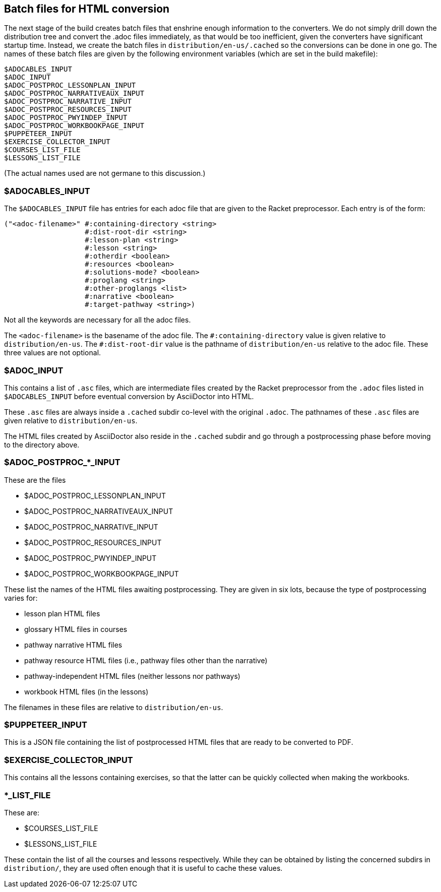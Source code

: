 == Batch files for HTML conversion

The next stage of the build creates batch files that enshrine
enough information to the converters. We do not simply drill down
the distribution tree and convert the .adoc files immediately, as
that would be too inefficient, given the converters have
significant startup time. Instead, we create the batch
files in `distribution/en-us/.cached` so the conversions can be
done in one go. The names of these batch files are given by the
following environment variables (which are set in the build
makefile):

  $ADOCABLES_INPUT
  $ADOC_INPUT
  $ADOC_POSTPROC_LESSONPLAN_INPUT
  $ADOC_POSTPROC_NARRATIVEAUX_INPUT
  $ADOC_POSTPROC_NARRATIVE_INPUT
  $ADOC_POSTPROC_RESOURCES_INPUT
  $ADOC_POSTPROC_PWYINDEP_INPUT
  $ADOC_POSTPROC_WORKBOOKPAGE_INPUT
  $PUPPETEER_INPUT
  $EXERCISE_COLLECTOR_INPUT
  $COURSES_LIST_FILE
  $LESSONS_LIST_FILE

(The actual names used are not germane to this discussion.)

=== $ADOCABLES_INPUT

The `$ADOCABLES_INPUT` file has entries for each adoc file that
are given to the Racket preprocessor.
Each entry is of the form:

  ("<adoc-filename>" #:containing-directory <string>
                     #:dist-root-dir <string>
                     #:lesson-plan <string>
                     #:lesson <string>
                     #:otherdir <boolean>
                     #:resources <boolean>
                     #:solutions-mode? <boolean>
                     #:proglang <string>
                     #:other-proglangs <list>
                     #:narrative <boolean>
                     #:target-pathway <string>)

Not all the keywords are necessary for all the adoc files.

The `<adoc-filename>` is the basename of the adoc file. The
`+#:containing-directory+` value is given relative to
`distribution/en-us`. The `+#:dist-root-dir+` value is the
pathname of `distribution/en-us` relative to the adoc file. These
three values are not optional.

=== $ADOC_INPUT

This contains a list of `.asc` files, which are intermediate
files created by the Racket preprocessor from the `.adoc` files
listed in `$ADOCABLES_INPUT` before eventual conversion by
AsciiDoctor into HTML.

These `.asc` files are always inside a
`.cached` subdir co-level with the original `.adoc`. The pathnames of
these `.asc` files are given relative to `distribution/en-us`.

The HTML files created by AsciiDoctor also
reside in the `.cached` subdir and go through a postprocessing
phase before moving to the directory above.

=== $ADOC_POSTPROC_*_INPUT

These are the files

- $ADOC_POSTPROC_LESSONPLAN_INPUT
- $ADOC_POSTPROC_NARRATIVEAUX_INPUT
- $ADOC_POSTPROC_NARRATIVE_INPUT
- $ADOC_POSTPROC_RESOURCES_INPUT
- $ADOC_POSTPROC_PWYINDEP_INPUT
- $ADOC_POSTPROC_WORKBOOKPAGE_INPUT

These list the names of the HTML files awaiting postprocessing.
They are given in six lots, because the type of postprocessing
varies for:

- lesson plan HTML files
- glossary HTML files in courses
- pathway narrative HTML files
- pathway resource HTML files (i.e., pathway files other than the
  narrative)
- pathway-independent HTML files (neither lessons nor pathways)
- workbook HTML files (in the lessons)

The filenames in these files are relative to `distribution/en-us`.

=== $PUPPETEER_INPUT

This is a JSON file containing the list of postprocessed HTML
files that are ready to be converted to PDF.

=== $EXERCISE_COLLECTOR_INPUT

This contains all the lessons containing exercises, so that the
latter can be quickly collected when making the workbooks.

=== *_LIST_FILE

These are:

- $COURSES_LIST_FILE
- $LESSONS_LIST_FILE

These contain the list of all the courses and lessons
respectively. While they can be obtained by listing the
concerned subdirs in `distribution/`, they are used often enough
that it is useful to cache these values.
